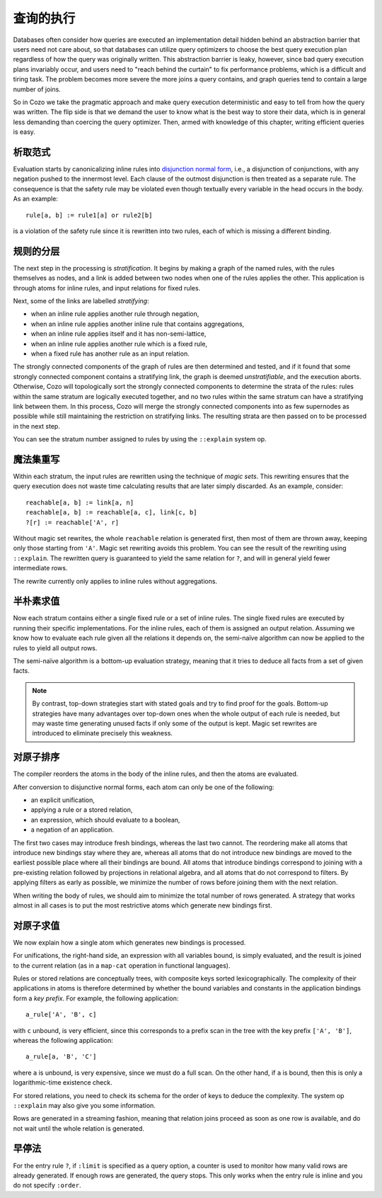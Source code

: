 ====================================
查询的执行
====================================

Databases often consider how queries are executed an implementation detail
hidden behind an abstraction barrier that users need not care about,
so that databases can utilize query optimizers to choose the best query execution plan
regardless of how the query was originally written.
This abstraction barrier is leaky, however,
since bad query execution plans invariably occur,
and users need to "reach behind the curtain" to fix performance problems,
which is a difficult and tiring task.
The problem becomes more severe the more joins a query contains,
and graph queries tend to contain a large number of joins.

So in Cozo we take the pragmatic approach and make query execution deterministic
and easy to tell from how the query was written.
The flip side is that we demand the user to
know what is the best way to store their data,
which is in general less demanding than coercing the query optimizer.
Then, armed with knowledge of this chapter, writing efficient queries is easy.

--------------------------------------
析取范式
--------------------------------------

Evaluation starts by canonicalizing inline rules into
`disjunction normal form <https://en.wikipedia.org/wiki/Disjunctive_normal_form>`_,
i.e., a disjunction of conjunctions, with any negation pushed to the innermost level.
Each clause of the outmost disjunction is then treated as a separate rule.
The consequence is that the safety rule may be violated
even though textually every variable in the head occurs in the body.
As an example::

    rule[a, b] := rule1[a] or rule2[b]

is a violation of the safety rule since it is rewritten into two rules, each of which is missing a different binding.

--------------------------------------
规则的分层
--------------------------------------

The next step in the processing is *stratification*.
It begins by making a graph of the named rules,
with the rules themselves as nodes, 
and a link is added between two nodes when one of the rules applies the other.
This application is through atoms for inline rules, and input relations for fixed rules.

Next, some of the links are labelled *stratifying*:

* when an inline rule applies another rule through negation,
* when an inline rule applies another inline rule that contains aggregations,
* when an inline rule applies itself and it has non-semi-lattice,
* when an inline rule applies another rule which is a fixed rule,
* when a fixed rule has another rule as an input relation.

The strongly connected components of the graph of rules are then determined and tested,
and if it found that some strongly connected component contains a stratifying link,
the graph is deemed *unstratifiable*, and the execution aborts.
Otherwise, Cozo will topologically sort the strongly connected components to
determine the strata of the rules:
rules within the same stratum are logically executed together,
and no two rules within the same stratum can have a stratifying link between them.
In this process, 
Cozo will merge the strongly connected components into as few supernodes as possible
while still maintaining the restriction on stratifying links.
The resulting strata are then passed on to be processed in the next step.

You can see the stratum number assigned to rules by using the ``::explain`` system op.

--------------------------------------
魔法集重写
--------------------------------------

Within each stratum, the input rules are rewritten using the technique of *magic sets*.
This rewriting ensures that the query execution does not
waste time calculating results that are later simply discarded.
As an example, consider::

    reachable[a, b] := link[a, n]
    reachable[a, b] := reachable[a, c], link[c, b]
    ?[r] := reachable['A', r]

Without magic set rewrites, the whole ``reachable`` relation is generated first, 
then most of them are thrown away, keeping only those starting from ``'A'``.
Magic set rewriting avoids this problem.
You can see the result of the rewriting using ``::explain``.
The rewritten query is guaranteed to yield the same relation for ``?``,
and will in general yield fewer intermediate rows.

The rewrite currently only applies to inline rules without aggregations.

--------------------------------------
半朴素求值
--------------------------------------

Now each stratum contains either a single fixed rule or a set of inline rules.
The single fixed rules are executed by running their specific implementations.
For the inline rules, each of them is assigned an output relation.
Assuming we know how to evaluate each rule given all the relations it depends on, 
the semi-naïve algorithm can now be applied to the rules to yield all output rows.

The semi-naïve algorithm is a bottom-up evaluation strategy, meaning that it tries to deduce
all facts from a set of given facts.

.. NOTE::
    By contrast, top-down strategies start with stated goals and try to find proof for the goals.
    Bottom-up strategies have many advantages over top-down ones when the whole output of each rule
    is needed, but may waste time generating unused facts if only some of the output is kept.
    Magic set rewrites are introduced to eliminate precisely this weakness.

---------------------------------------
对原子排序
---------------------------------------

The compiler reorders the atoms in the body of the inline rules, and then
the atoms are evaluated.

After conversion to disjunctive normal forms,
each atom can only be one of the following:

* an explicit unification,
* applying a rule or a stored relation,
* an expression, which should evaluate to a boolean,
* a negation of an application.

The first two cases may introduce fresh bindings, whereas the last two cannot. 
The reordering make all atoms that introduce new bindings stay where they are,
whereas all atoms that do not introduce new bindings are moved to the earliest possible place
where all their bindings are bound.
All atoms that introduce bindings correspond to
joining with a pre-existing relation followed by projections
in relational algebra, and all atoms that do not correspond to filters. 
By applying filters as early as possible,
we minimize the number of rows before joining them with the next relation.

When writing the body of rules, we should aim to minimize the total number of rows generated.
A strategy that works almost in all cases is to put the most restrictive atoms which generate new bindings first.

---------------------------------------
对原子求值
---------------------------------------

We now explain how a single atom which generates new bindings is processed.

For unifications, the right-hand side, an expression with all variables bound,
is simply evaluated, and the result is joined
to the current relation (as in a ``map-cat`` operation in functional languages).

Rules or stored relations are conceptually trees, with composite keys sorted lexicographically.
The complexity of their applications in atoms
is therefore determined by whether the bound variables and constants in the application bindings form a *key prefix*.
For example, the following application::

    a_rule['A', 'B', c]

with ``c`` unbound, is very efficient, since this corresponds to a prefix scan in the tree with the key prefix ``['A', 'B']``,
whereas the following application::

    a_rule[a, 'B', 'C']

where ``a`` is unbound, is very expensive, since we must do a full scan.
On the other hand, if ``a`` is bound, then this is only a logarithmic-time existence check.

For stored relations, you need to check its schema for the order of keys to deduce the complexity.
The system op ``::explain`` may also give you some information.

Rows are generated in a streaming fashion,
meaning that relation joins proceed as soon as one row is available,
and do not wait until the whole relation is generated.

---------------------------------------
早停法
---------------------------------------

For the entry rule ``?``, if ``:limit`` is specified as a query option,
a counter is used to monitor how many valid rows are already generated.
If enough rows are generated, the query stops. 
This only works when the entry rule is inline
and you do not specify ``:order``.